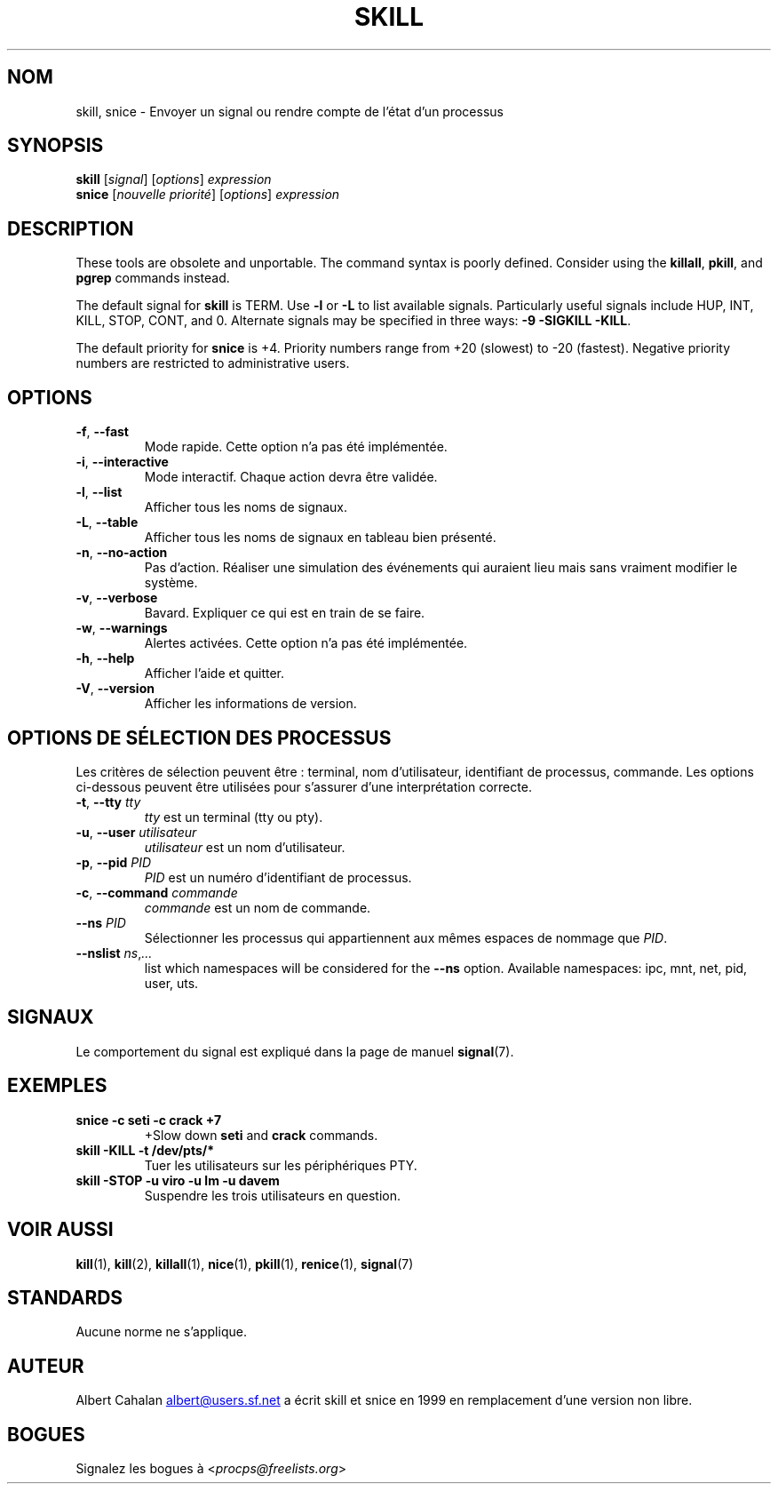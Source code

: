 .\"
.\" Copyright (c) 2011-2023 Craig Small <csmall@dropbear.xyz>
.\" Copyright (c) 2011-2012 Sami Kerola <kerolasa@iki.fi>
.\" Copyright (c) 2002-2006 Albert Cahalan
.\"
.\" This program is free software; you can redistribute it and/or modify
.\" it under the terms of the GNU General Public License as published by
.\" the Free Software Foundation; either version 2 of the License, or
.\" (at your option) any later version.
.\"
.\"
.\"*******************************************************************
.\"
.\" This file was generated with po4a. Translate the source file.
.\"
.\"*******************************************************************
.TH SKILL 1 2023\-08\-19 procps\-ng "Commandes de l'utilisateur"
.SH NOM
skill, snice \- Envoyer un signal ou rendre compte de l'état d'un processus
.SH SYNOPSIS
\fBskill\fP [\fIsignal\fP] [\fIoptions\fP] \fIexpression\fP
.br
\fBsnice\fP [\fInouvelle priorité\fP] [\fIoptions\fP] \fIexpression\fP
.SH DESCRIPTION
These tools are obsolete and unportable.  The command syntax is poorly
defined.  Consider using the \fBkillall\fP, \fBpkill\fP, and \fBpgrep\fP commands
instead.
.PP
The default signal for \fBskill\fP is TERM.  Use \fB\-l\fP or \fB\-L\fP to list
available signals.  Particularly useful signals include HUP, INT, KILL,
STOP, CONT, and 0.  Alternate signals may be specified in three ways: \fB\-9\fP
\fB\-SIGKILL\fP \fB\-KILL\fP.
.PP
The default priority for \fBsnice\fP is +4.  Priority numbers range from +20
(slowest) to \-20 (fastest).  Negative priority numbers are restricted to
administrative users.
.SH OPTIONS
.TP 
\fB\-f\fP,\fB\ \-\-fast\fP
Mode rapide. Cette option n'a pas été implémentée.
.TP 
\fB\-i\fP,\fB\ \-\-interactive\fP
Mode interactif. Chaque action devra être validée.
.TP 
\fB\-l\fP,\fB\ \-\-list\fP
Afficher tous les noms de signaux.
.TP 
\fB\-L\fP, \fB\-\-table\fP
Afficher tous les noms de signaux en tableau bien présenté.
.TP 
\fB\-n\fP,\fB\ \-\-no\-action\fP
Pas d'action. Réaliser une simulation des événements qui auraient lieu mais
sans vraiment modifier le système.
.TP 
\fB\-v\fP,\fB\ \-\-verbose\fP
Bavard. Expliquer ce qui est en train de se faire.
.TP 
\fB\-w\fP,\fB\ \-\-warnings\fP
Alertes activées. Cette option n'a pas été implémentée.
.TP 
\fB\-h\fP, \fB\-\-help\fP
Afficher l'aide et quitter.
.TP 
\fB\-V\fP, \fB\-\-version\fP
Afficher les informations de version.
.PD
.SH "OPTIONS DE SÉLECTION DES PROCESSUS"
Les critères de sélection peuvent être\ : terminal, nom d'utilisateur,
identifiant de processus, commande. Les options ci\-dessous peuvent être
utilisées pour s'assurer d'une interprétation correcte.
.TP 
\fB\-t\fP, \fB\-\-tty\fP \fItty\fP
\fItty\fP est un terminal (tty ou pty).
.TP 
\fB\-u\fP, \fB\-\-user\fP \fIutilisateur\fP
\fIutilisateur\fP est un nom d'utilisateur.
.TP 
\fB\-p\fP, \fB\-\-pid\fP \fIPID\fP
\fIPID\fP est un numéro d'identifiant de processus.
.TP 
\fB\-c\fP, \fB\-\-command\fP \fIcommande\fP
\fIcommande\fP est un nom de commande.
.TP 
\fB\-\-ns\fP \fIPID\fP
Sélectionner les processus qui appartiennent aux mêmes espaces de nommage
que \fIPID\fP.
.TP 
\fB\-\-nslist \fP\fIns\/\fP,\,\fI...\/\fP
list which namespaces will be considered for the \fB\-\-ns\fP option.  Available
namespaces: ipc, mnt, net, pid, user, uts.
.PD
.SH SIGNAUX
Le comportement du signal est expliqué dans la page de manuel \fBsignal\fP(7).
.SH EXEMPLES
.TP 
\fBsnice \-c seti \-c crack +7\fP
+Slow down \fBseti\fP and \fBcrack\fP commands.
.TP 
\fBskill \-KILL \-t /dev/pts/*\fP
Tuer les utilisateurs sur les périphériques PTY.
.TP 
\fBskill \-STOP \-u viro \-u lm \-u davem\fP
Suspendre les trois utilisateurs en question.
.SH "VOIR AUSSI"
\fBkill\fP(1), \fBkill\fP(2), \fBkillall\fP(1), \fBnice\fP(1), \fBpkill\fP(1),
\fBrenice\fP(1), \fBsignal\fP(7)
.SH STANDARDS
Aucune norme ne s'applique.
.SH AUTEUR
Albert Cahalan
.MT albert@users.sf.net
.ME
a écrit skill et snice en
1999 en remplacement d'une version non libre.
.SH BOGUES
Signalez les bogues à <\fIprocps@freelists.org\fP>
